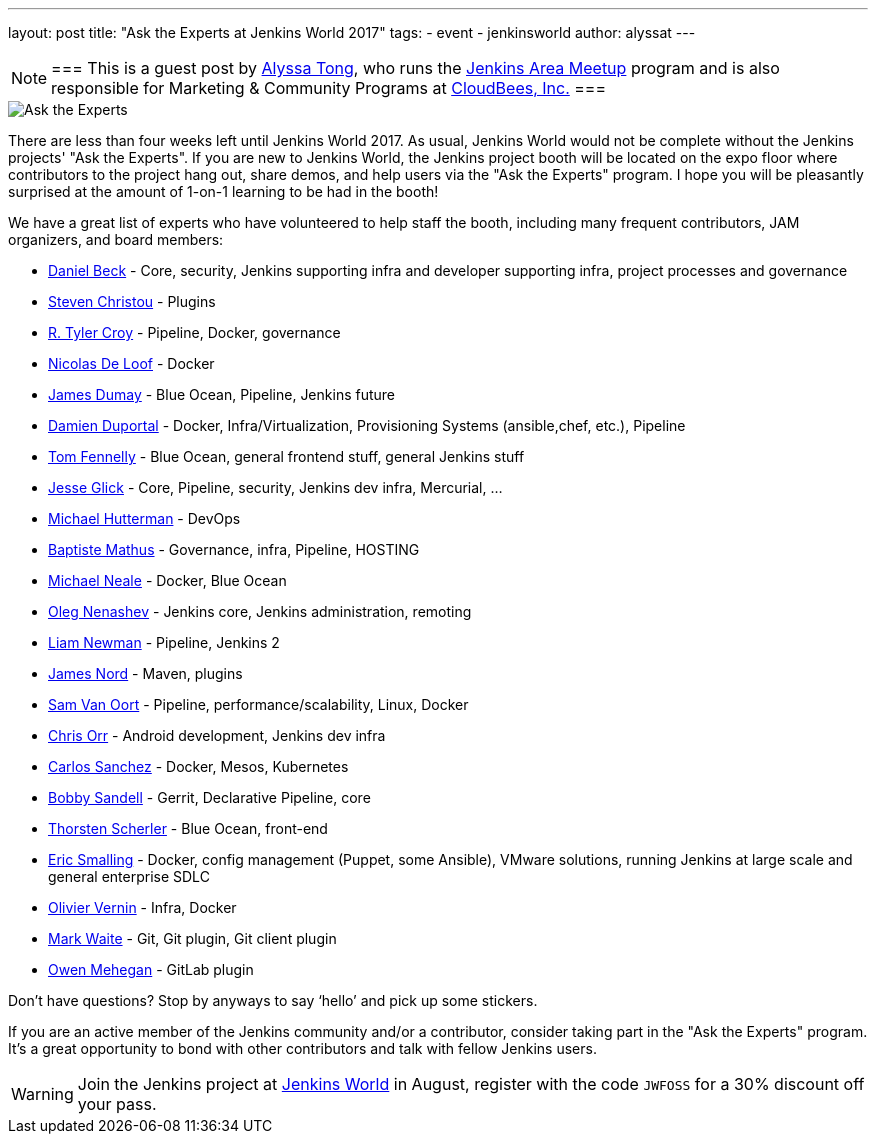 ---
layout: post
title: "Ask the Experts at Jenkins World 2017"
tags:
- event
- jenkinsworld
author: alyssat
---

[NOTE]
===
This is a guest post by link:https://github.com/alyssat[Alyssa Tong], who runs
the link:/projects/jam[Jenkins Area Meetup] program and is also responsible for
Marketing & Community Programs at link:https://cloudbees.com[CloudBees, Inc.]
===


image::/images/post-images/jenkinsworld2017/ask-the-experts.png[Ask the Experts, role=right]

There are less than four weeks left until Jenkins World 2017. As usual, Jenkins
World would not be complete without the Jenkins projects' "Ask the Experts". If
you are new to Jenkins World, the Jenkins project booth will be located on the
expo floor where contributors to the project hang out, share demos, and
help users via the "Ask the Experts" program. I hope you will be pleasantly
surprised at the amount of 1-on-1 learning to be had in the booth!

We have a great list of experts who have volunteered to help staff the booth,
including many frequent contributors, JAM organizers, and board members:

* link:https://github.com/daniel-beck[Daniel Beck] - Core, security, Jenkins supporting infra and developer supporting infra, project processes and governance
* link:https://github.com/christ66[Steven Christou] - Plugins
* link:https://github.com/rtyler[R. Tyler Croy] - Pipeline, Docker,  governance
* link:https://github.com/ndeloof[Nicolas De Loof] - Docker
* link:https://github.com/i386[James Dumay] - Blue Ocean, Pipeline, Jenkins future
* link:https://github.com/dduportal[Damien Duportal] - Docker, Infra/Virtualization, Provisioning Systems (ansible,chef, etc.), Pipeline
* link:https://github.com/tfennelly[Tom Fennelly] - Blue Ocean, general frontend stuff, general Jenkins stuff
* link:https://github.com/jglick[Jesse Glick] - Core, Pipeline, security, Jenkins dev infra, Mercurial, …
* link:https://www.linkedin.com/in/huettermann/[Michael Hutterman] - DevOps
* link:https://github.com/batmat[Baptiste Mathus] - Governance, infra, Pipeline, HOSTING
* link:https://github.com/michaelneale[Michael Neale] - Docker, Blue Ocean
* link:https://github.com/oleg-nenashev[Oleg Nenashev] - Jenkins core, Jenkins administration, remoting
* link:https://github.com/bitwiseman[Liam Newman] - Pipeline, Jenkins 2
* link:https://github.com/jtnord[James Nord] - Maven, plugins
* link:https://github.com/svanoort[Sam Van Oort] - Pipeline, performance/scalability, Linux, Docker
* link:https://github.com/orrc[Chris Orr] -  Android development, Jenkins dev infra
* link:https://github.com/carlossg[Carlos Sanchez] - Docker, Mesos, Kubernetes
* link:https://github.com/rsandell[Bobby Sandell] - Gerrit, Declarative Pipeline, core
* link:https://github.com/scherler[Thorsten Scherler] - Blue Ocean, front-end
* link:https://github.com/ericsmalling[Eric Smalling] - Docker, config management (Puppet, some Ansible), VMware solutions, running Jenkins at large scale and general enterprise SDLC
* link:https://github.com/olblak[Olivier Vernin] - Infra, Docker
* link:https://github.com/MarkEWaite[Mark Waite] - Git, Git plugin, Git client plugin
* link:https://github.com/omehegan[Owen Mehegan] - GitLab plugin

Don’t have questions? Stop by anyways to say ‘hello’ and pick up some stickers.

If you are an active member of the Jenkins community and/or a contributor,
consider taking part in the "Ask the Experts" program. It’s a great opportunity
to bond with other contributors and talk with fellow Jenkins users.

[WARNING]
--
Join the Jenkins project at
link:https://www.cloudbees.com/jenkinsworld/home[Jenkins World] in August,
register with the code `JWFOSS` for a 30% discount off your pass.
--
